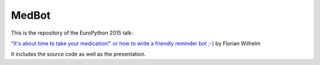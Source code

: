 ======
MedBot
======

This is the repository of the EuroPython 2015 talk:

`"It's about time to take your medication!" or how to write a friendly reminder bot ;-) <https://ep2015.europython.eu/conference/talks/its-about-time-to-take-your-medication-or-how-to-write-a-friendly-reminder-bot>`_ by Florian Wilhelm

It includes the source code as well as the presentation.
